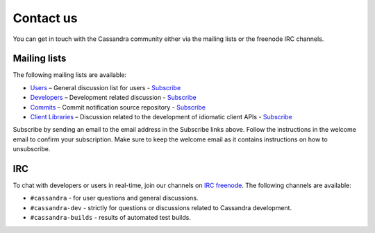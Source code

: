 .. Licensed to the Apache Software Foundation (ASF) under one
.. or more contributor license agreements.  See the NOTICE file
.. distributed with this work for additional information
.. regarding copyright ownership.  The ASF licenses this file
.. to you under the Apache License, Version 2.0 (the
.. "License"); you may not use this file except in compliance
.. with the License.  You may obtain a copy of the License at
..
..     http://www.apache.org/licenses/LICENSE-2.0
..
.. Unless required by applicable law or agreed to in writing, software
.. distributed under the License is distributed on an "AS IS" BASIS,
.. WITHOUT WARRANTIES OR CONDITIONS OF ANY KIND, either express or implied.
.. See the License for the specific language governing permissions and
.. limitations under the License.

Contact us
==========

You can get in touch with the Cassandra community either via the mailing lists or the freenode IRC channels.

Mailing lists
-------------

The following mailing lists are available:

- `Users <http://www.mail-archive.com/user@cassandra.apache.org/>`__ – General discussion list for users - `Subscribe
  <user-subscribe@cassandra.apache.org>`__
- `Developers <http://www.mail-archive.com/dev@cassandra.apache.org/>`__ – Development related discussion - `Subscribe
  <dev-subscribe@cassandra.apache.org>`__
- `Commits <http://www.mail-archive.com/commits@cassandra.apache.org/>`__ – Commit notification source repository -
  `Subscribe <commits-subscribe@cassandra.apache.org>`__
- `Client Libraries <http://www.mail-archive.com/client-dev@cassandra.apache.org/>`__ – Discussion related to the
  development of idiomatic client APIs - `Subscribe <client-dev-subscribe@cassandra.apache.org>`__

Subscribe by sending an email to the email address in the Subscribe links above. Follow the instructions in the welcome
email to confirm your subscription. Make sure to keep the welcome email as it contains instructions on how to
unsubscribe.

IRC
---

To chat with developers or users in real-time, join our channels on `IRC freenode <http://webchat.freenode.net/>`__. The
following channels are available:

- ``#cassandra`` - for user questions and general discussions.
- ``#cassandra-dev`` - strictly for questions or discussions related to Cassandra development.
- ``#cassandra-builds`` - results of automated test builds.

